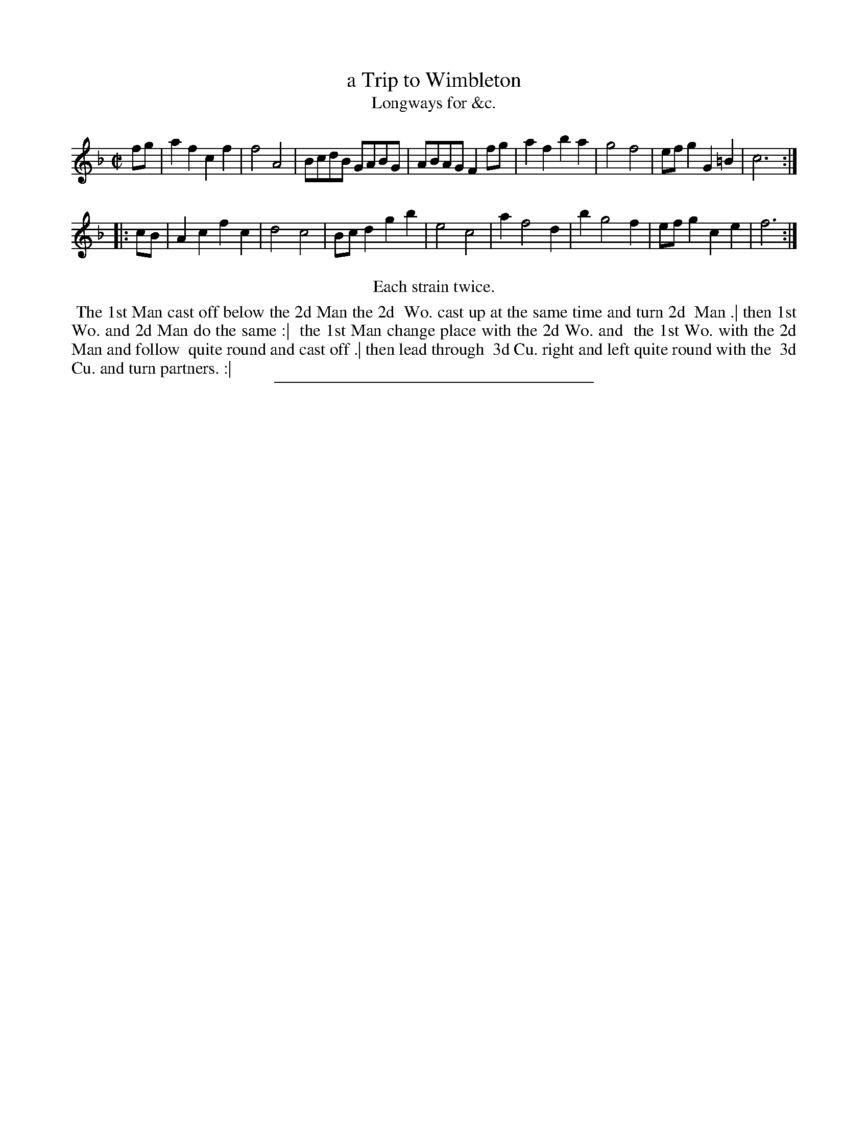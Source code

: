 X: 133
T: a Trip to Wimbleton
T: Longways for &c.
N: The page has "Tript"; the index has "Trip". Also, the "o" looks like 'e' that has been overwritten.
%R: march, reel
B: Daniel Wright "Wright's Compleat Collection of Celebrated Country Dances" 1740 p.67
S: http://library.efdss.org/cgi-bin/dancebooks.cgi
Z: 2014 John Chambers <jc:trillian.mit.edu>
N: Repeats modified to match the "Each strain twice" instruction.
M: C|
L: 1/8
K: F
% - - - - - - - - - - - - - - - - - - - - - - - - -
fg |\
a2f2 c2f2 | f4 A4 | BcdB GABG | ABAG F2fg |\
a2f2 b2a2 | g4 f4 | efg2 G2=B2 | c6 :|
|: cB |\
A2c2 f2c2 | d4 c4 | Bcd2 g2b2 | e4 c4 |\
a2 f4 d2 | b2 g4 f2 | efg2 c2e2 | f6 :|
% - - - - - - - - - - - - - - - - - - - - - - - - -
%%center Each strain twice.
%%begintext align
%% The 1st Man cast off below the 2d Man the 2d
%% Wo. cast up at the same time and turn 2d
%% Man .| then 1st Wo. and 2d Man do the same :|
%% the 1st Man change place with the 2d Wo. and
%% the 1st Wo. with the 2d Man and follow
%% quite round and cast off .| then lead through
%% 3d Cu. right and left quite round with the
%% 3d Cu. and turn partners. :|
%%endtext
% - - - - - - - - - - - - - - - - - - - - - - - - -
%%sep 2 4 300
